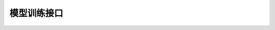 模型训练接口
==========================================

.. py:class:: mindspore_federated.FLModel(yaml_data, network, loss_fn=None, optimizers=None, metrics=None, eval_network=None, grad_network=None)

    用于纵向联邦学习模型训练与推理的高阶API。FLModel将纵向联邦学习参与方训练所需的网络模型、优化器，以及其它数据结构封装为高阶对象。然后，FLModel根据开发者配置的yaml文件（参见 `纵向联邦学习yaml详细配置项 <https://gitee.com/mindspore/federated/blob/master/docs/api/api_python/vertical/vertical_federated_yaml.md>`_ ），构建纵向联邦学习流程，并提供控制训练和推理流程的接口。

    参数：
        - **yaml_data** (class) - 包含纵向联邦学习流程相关信息的数据类，包括优化器、梯度计算器等模块信息。该数据类从开发者配置的yaml文件解析得到。
        - **network** (Cell) - 参与方训练网络，输出loss值。如果未输入 `loss_fn` ，则直接采用该网络作为训练网络。如果输入了有效的 `loss_fn` ，则将基于 `network` 和 `loss_fn` 构建训练网络。
        - **loss_fn** (Cell) - 用于构建参与方训练网络的损失函数。默认值：None。
        - **optimizers** (Cell) - 用于训练训练网络的自定义优化器。若初始化阶段未指定optimizer，FLModel将根据yaml文件配置信息，使用MindSpore提供的标准优化器训练训练网络。默认值：None。
        - **metrics** (Metric) - 用于计算评估网络评测指标的类。默认值：None。
        - **eval_network** (Cell) - 参与方评估网络，输出任务预测值。默认值：None。
        - **grad_network** (Cell) - 运行于TEE可信执行环境，用于保护用户数据隐私的网络。默认值：None。

    .. py:method:: eval_one_step(local_data_batch: dict = None, remote_data_batch: dict = None)

        采用一个数据batch，执行评估网络计算。

        参数：
            - **local_data_batch** (dict) - 从本地服务器读取的数据batch。key为数据项名称，value为对应的Tensor张量。默认值：None。
            - **remote_data_batch** (dict) - 从其它参与方的远程服务器读取的数据batch。key为数据项名称，value为对应的Tensor张量。默认值：None。

        返回：
            Dict，评估网络的输出。key为评估网络输出的变量名称，value为对应的Tensor张量。


    .. py:method:: forward_one_step(local_data_batch: dict = None, remote_data_batch: dict = None)

        采用一个数据batch，执行训练网络前向推理。

        参数：
            - **local_data_batch** (dict) - 从本地服务器读取的数据batch。key为数据项名称，value为对应的Tensor张量。默认值：None。
            - **remote_data_batch** (dict) - 从其它参与方的远程服务器读取的数据batch。key为数据项名称，value为对应的Tensor张量。默认值：None。

        返回：
            Dict，评估网络的输出。key为训练网络输出的变量名称，value为对应的Tensor张量。


    .. py:method:: backward_one_step(local_data_batch: dict = None, remote_data_batch: dict = None, sens: dict = None)

        采用一个数据batch，执行训练网络反向传播。

        参数：
            - **local_data_batch** (dict) - 从本地服务器读取的数据batch。key为数据项名称，value为对应的Tensor张量。默认值：None。
            - **remote_data_batch** (dict) - 从其它参与方的远程服务器读取的数据batch。key为数据项名称，value为对应的Tensor张量。默认值：None。
            - **sens** (dict) - 用于训练网络梯度值计算的sens加权系数。其key为yaml文件中定义的sens加权系数名称，其value为包含sens加权系数张量的字典。value字典的key为训练网络的输出张量名称，value字典的value为该输出对应的sens加权系数张量。默认值：None。

        返回：
            Dict，传递给其它纵向联邦学习参与方，用于其梯度值计算的sens加权系数。其key为yaml文件中定义的sens加权系数名称，其value为包含sens加权系数张量的字典。value字典的key为训练网络的输入张量名称，value字典的value为该输入对应的sens加权系数张量。


    .. py:method:: save_ckpt(path: str = None)

        保存训练网络的checkpoint。

        参数：
            - **path** (str) - 保存checkpoint的路径。如果未定义 `path` ，则将使用yaml文件中定义的 `ckpt_path` 作为checkpoint保存路径。默认值：None。


    .. py:method:: load_ckpt(phrase: str = 'eval', path: str = None)

        加载checkpoint至训练网络和评估网络。

        参数：
            - **phrase** (str) - 加载checkpoint至哪个网络，必须为'eval'或'train'。如果设置为'eval'，加载checkpoint至评估网络；如果设置为'train'，加载checkpoint至训练网络。默认值：'eval'。
            - **path** (str) - 加载checkpoint的路径。如果未定义 `path` ，则将使用yaml文件中定义的 `ckpt_path` 作为checkpoint保存路径。默认值：None。

.. py:class:: mindspore_federated.FLYamlData(yaml_path: str)

    储存纵向联邦学习流程相关的配置信息，包括网络、优化器、算子等模块的输入/输出和超参数。上述信息从开发者提供的yaml文件（参见 `纵向联邦学习yaml详细配置项 <https://gitee.com/mindspore/federated/blob/master/docs/api/api_python/vertical/vertical_federated_yaml.md>`_ ）中解析上述配置信息。在解析过程中，将会校验yaml文件的合法性。

    参数：
        - **yaml_path** (str) - yaml文件路径。
